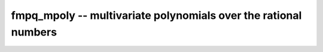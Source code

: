 **fmpq_mpoly** -- multivariate polynomials over the rational numbers
===============================================================================

.. autoclass :: flint.fmpq_mpoly_ctx
  :members:
  :inherited-members:
  :undoc-members:

.. autoclass :: flint.fmpq_mpoly
  :members:
  :inherited-members:
  :undoc-members:

.. autoclass :: flint.fmpq_mpoly_vec
  :members:
  :inherited-members:
  :undoc-members:

